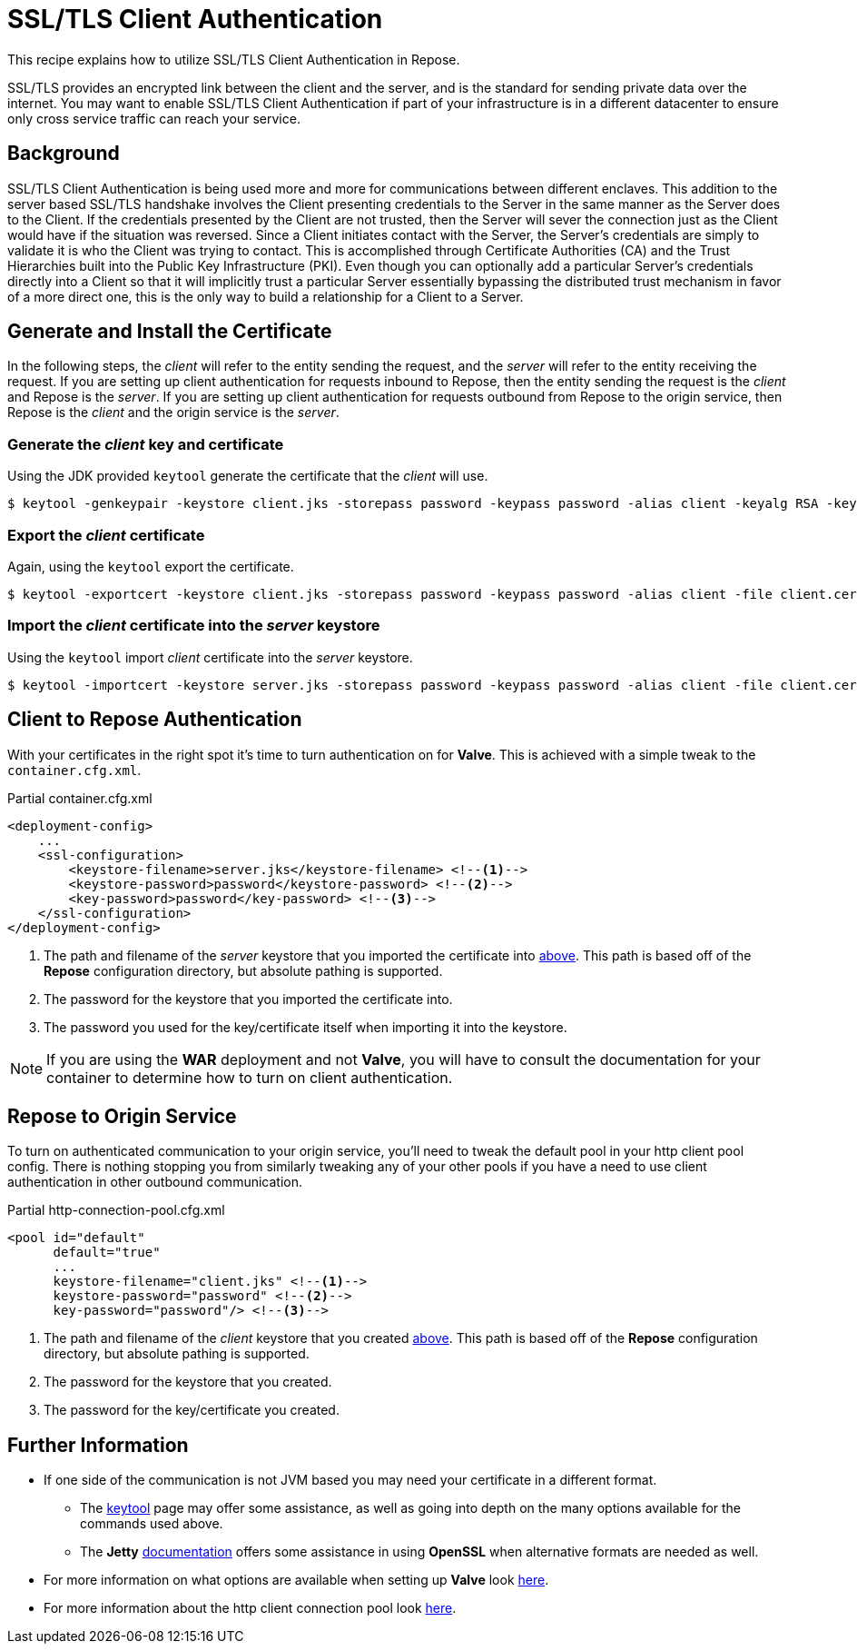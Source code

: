 = SSL/TLS Client Authentication

This recipe explains how to utilize SSL/TLS Client Authentication in Repose.

SSL/TLS provides an encrypted link between the client and the server, and is the standard for sending private data over the internet.
You may want to enable SSL/TLS Client Authentication if part of your infrastructure is in a different datacenter to ensure only cross service traffic can reach your service.

== Background

SSL/TLS Client Authentication is being used more and more for communications between different enclaves.
This addition to the server based SSL/TLS handshake involves the Client presenting credentials to the Server in the same manner as the Server does to the Client.
If the credentials presented by the Client are not trusted, then the Server will sever the connection just as the Client would have if the situation was reversed.
Since a Client initiates contact with the Server, the Server's credentials are simply to validate it is who the Client was trying to contact.
This is accomplished through Certificate Authorities (CA) and the Trust Hierarchies built into the Public Key Infrastructure (PKI).
Even though you can optionally add a particular Server's credentials directly into a Client so that it will implicitly trust a particular Server essentially bypassing the distributed trust mechanism in favor of a more direct one, this is the only way to build a relationship for a Client to a Server.

== Generate and Install the Certificate

In the following steps, the _client_ will refer to the entity sending the request, and the _server_ will refer to the entity receiving the request.
If you are setting up client authentication for requests inbound to Repose, then the entity sending the request is the _client_ and Repose is the _server_.
If you are setting up client authentication for requests outbound from Repose to the origin service, then Repose is the _client_ and the origin service is the _server_.
[[create-client-certificate]]
=== Generate the _client_ key and certificate

Using the JDK provided `keytool` generate the certificate that the _client_ will use.

[source, bash]
$ keytool -genkeypair -keystore client.jks -storepass password -keypass password -alias client -keyalg RSA -keysize 2048 -validity 36500 -sigalg SHA256withRSA


=== Export the _client_ certificate

Again, using the `keytool` export the certificate.

[source, bash]
$ keytool -exportcert -keystore client.jks -storepass password -keypass password -alias client -file client.cer

[[import-into-server-keystore]]
=== Import the _client_ certificate into the _server_ keystore

Using the `keytool` import _client_ certificate into the _server_ keystore.

[source, bash]
$ keytool -importcert -keystore server.jks -storepass password -keypass password -alias client -file client.cer


== Client to *Repose* Authentication

With your certificates in the right spot it's time to turn authentication on for *Valve*.
This is achieved with a simple tweak to the `container.cfg.xml`.

[source, xml]
.Partial container.cfg.xml
----
<deployment-config>
    ...
    <ssl-configuration>
        <keystore-filename>server.jks</keystore-filename> <!--1-->
        <keystore-password>password</keystore-password> <!--2-->
        <key-password>password</key-password> <!--3-->
    </ssl-configuration>
</deployment-config>
----
<1> The path and filename of the _server_ keystore that you imported the certificate into <<import-into-server-keystore,above>>.
    This path is based off of the *Repose* configuration directory, but absolute pathing is supported.
<2> The password for the keystore that you imported the certificate into.
<3> The password you used for the key/certificate itself when importing it into the keystore.

[NOTE]
If you are using the *WAR* deployment and not *Valve*, you will have to consult the documentation for your container to determine how to turn on client authentication.

== *Repose* to Origin Service

To turn on authenticated communication to your origin service, you'll need to tweak the default pool in your http client pool config.
There is nothing stopping you from similarly tweaking any of your other pools if you have a need to use client authentication in other outbound communication.

[source, xml]
.Partial http-connection-pool.cfg.xml
----
<pool id="default"
      default="true"
      ...
      keystore-filename="client.jks" <!--1-->
      keystore-password="password" <!--2-->
      key-password="password"/> <!--3-->
----
<1> The path and filename of the _client_ keystore that you created <<create-client-certificate,above>>.
    This path is based off of the *Repose* configuration directory, but absolute pathing is supported.
<2> The password for the keystore that you created.
<3> The password for the key/certificate you created.

== Further Information

* If one side of the communication is not JVM based you may need your certificate in a different format.
** The https://docs.oracle.com/javase/8/docs/technotes/tools/unix/keytool.html[keytool] page may offer some assistance, as well as going into depth on the many options available for the commands used above.
** The *Jetty* http://www.eclipse.org/jetty/documentation/current/configuring-ssl.html[documentation] offers some assistance in using *OpenSSL* when alternative formats are needed as well.
* For more information on what options are available when setting up *Valve* look <<../architecture/container.adoc,here>>.
* For more information about the http client connection pool look <<../services/http-connection-pool.adoc,here>>.
